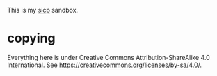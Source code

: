 This is my [[https://mitpress.mit.edu/sicp/][sicp]] sandbox.

* copying

Everything here is under Creative Commons Attribution-ShareAlike 4.0
International. See <https://creativecommons.org/licenses/by-sa/4.0/>.


